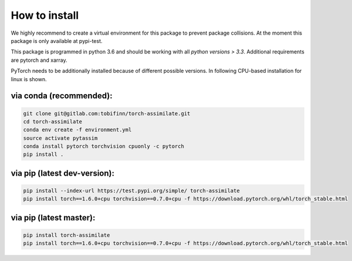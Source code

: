 How to install
==============

We highly recommend to create a virtual environment for this package to prevent
package collisions.
At the moment this package is only available at pypi-test.

This package is programmed in python 3.6 and should be working with all `python
versions > 3.3`. Additional requirements are pytorch and xarray.

PyTorch needs to be additionally installed because of different possible versions. In following CPU-based installation for linux is shown.

via conda (recommended):
^^^^^^^^^^^^^^^^^^^^^^^^
.. code:: sh

    git clone git@gitlab.com:tobifinn/torch-assimilate.git
    cd torch-assimilate
    conda env create -f environment.yml
    source activate pytassim
    conda install pytorch torchvision cpuonly -c pytorch
    pip install .

via pip (latest dev-version):
^^^^^^^^^^^^^^^^^^^^^^^^^^^
.. code:: sh

    pip install --index-url https://test.pypi.org/simple/ torch-assimilate
    pip install torch==1.6.0+cpu torchvision==0.7.0+cpu -f https://download.pytorch.org/whl/torch_stable.html

via pip (latest master):
^^^^^^^^^^^^^^^^^^^^^^^^
.. code:: sh

    pip install torch-assimilate
    pip install torch==1.6.0+cpu torchvision==0.7.0+cpu -f https://download.pytorch.org/whl/torch_stable.html
